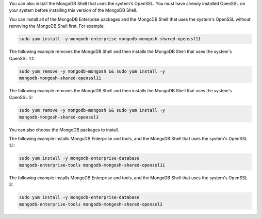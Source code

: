 You can also install the MongoDB Shell that uses the system's OpenSSL.
You must have already installed OpenSSL on your system before
installing this version of the MongoDB Shell.

You can install all of the MongoDB Enterprise packages and the
MongoDB Shell that uses the system's OpenSSL without removing the
MongoDB Shell first. For example:

.. code-block:: sh

   sudo yum install -y mongodb-enterprise mongodb-mongosh-shared-openssl11

The following example removes the MongoDB Shell and then installs the
MongoDB Shell that uses the system's OpenSSL 1.1:

.. code-block:: sh

   sudo yum remove -y mongodb-mongosh && sudo yum install -y
   mongodb-mongosh-shared-openssl11

The following example removes the MongoDB Shell and then installs the
MongoDB Shell that uses the system's OpenSSL 3:

.. code-block:: sh

   sudo yum remove -y mongodb-mongosh && sudo yum install -y
   mongodb-mongosh-shared-openssl3

You can also choose the MongoDB packages to install.
   
The following example installs MongoDB Enterprise and tools, and the
MongoDB Shell that uses the system's OpenSSL 1.1:

.. code-block:: sh

   sudo yum install -y mongodb-enterprise-database
   mongodb-enterprise-tools mongodb-mongosh-shared-openssl11

The following example installs MongoDB Enterprise and tools, and the
MongoDB Shell that uses the system's OpenSSL 3:

.. code-block:: sh

   sudo yum install -y mongodb-enterprise-database
   mongodb-enterprise-tools mongodb-mongosh-shared-openssl3
